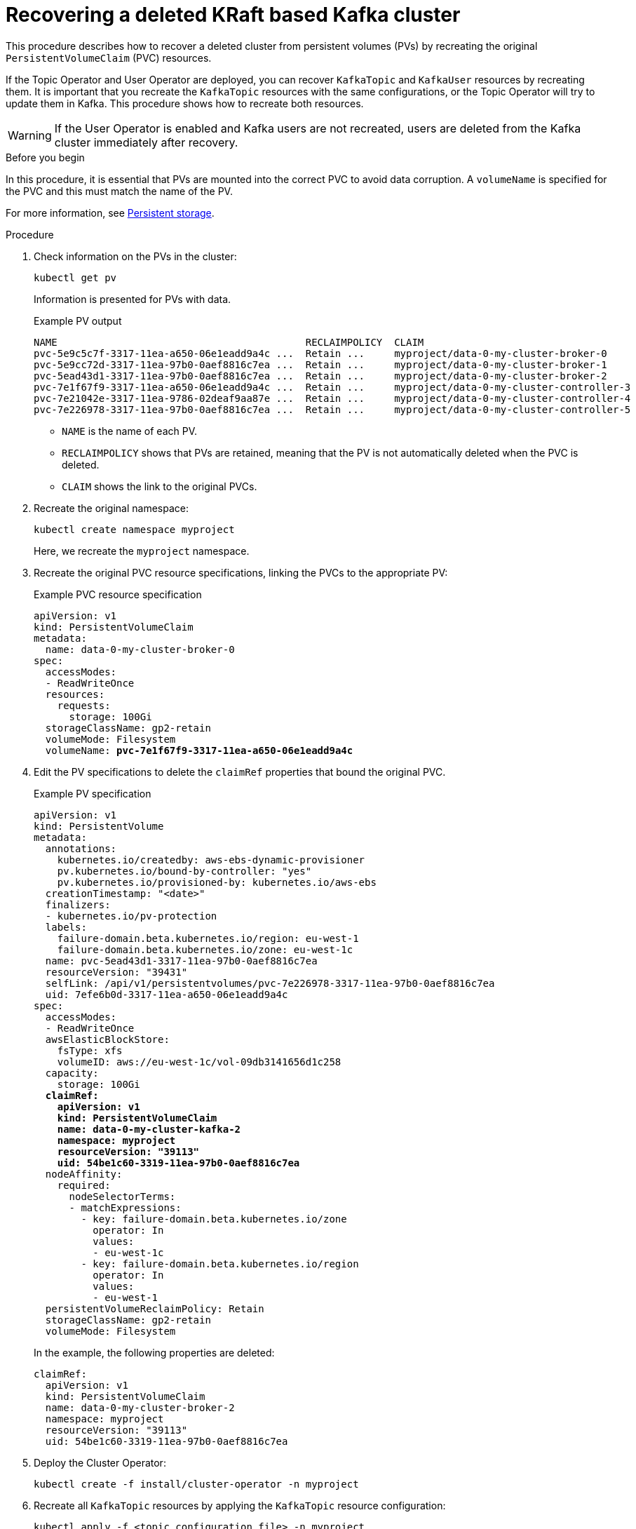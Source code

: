 // Module included in the following assembly:
//
// assembly-cluster-recovery-volume.adoc

[id="proc-cluster-recovery-volume-{context}"]
= Recovering a deleted KRaft based Kafka cluster

[role="_abstract"]
This procedure describes how to recover a deleted cluster from persistent volumes (PVs) by recreating the original `PersistentVolumeClaim` (PVC) resources.

If the Topic Operator and User Operator are deployed, you can recover `KafkaTopic` and `KafkaUser` resources by recreating them. 
It is important that you recreate the `KafkaTopic` resources with the same configurations, or the Topic Operator will try to update them in Kafka.
This procedure shows how to recreate both resources.

WARNING: If the User Operator is enabled and Kafka users are not recreated, users are deleted from the Kafka cluster immediately after recovery. 

.Before you begin

In this procedure, it is essential that PVs are mounted into the correct PVC to avoid data corruption.
A `volumeName` is specified for the PVC and this must match the name of the PV.

For more information, see xref:ref-persistent-storage-{context}[Persistent storage].

.Procedure

. Check information on the PVs in the cluster:
+
[source,shell,subs="+quotes,attributes"]
----
kubectl get pv
----
+
Information is presented for PVs with data.
+
.Example PV output
[source,shell,subs="+quotes,attributes"]
----
NAME                                          RECLAIMPOLICY  CLAIM
pvc-5e9c5c7f-3317-11ea-a650-06e1eadd9a4c ...  Retain ...     myproject/data-0-my-cluster-broker-0
pvc-5e9cc72d-3317-11ea-97b0-0aef8816c7ea ...  Retain ...     myproject/data-0-my-cluster-broker-1
pvc-5ead43d1-3317-11ea-97b0-0aef8816c7ea ...  Retain ...     myproject/data-0-my-cluster-broker-2
pvc-7e1f67f9-3317-11ea-a650-06e1eadd9a4c ...  Retain ...     myproject/data-0-my-cluster-controller-3
pvc-7e21042e-3317-11ea-9786-02deaf9aa87e ...  Retain ...     myproject/data-0-my-cluster-controller-4
pvc-7e226978-3317-11ea-97b0-0aef8816c7ea ...  Retain ...     myproject/data-0-my-cluster-controller-5
----
+
* `NAME` is the name of each PV.
* `RECLAIMPOLICY` shows that PVs are retained, meaning that the PV is not automatically deleted when the PVC is deleted.
* `CLAIM` shows the link to the original PVCs.

. Recreate the original namespace:
+
[source,shell,subs="+quotes,attributes"]
----
kubectl create namespace myproject
----
+
Here, we recreate the `myproject` namespace.

. Recreate the original PVC resource specifications, linking the PVCs to the appropriate PV:
+
.Example PVC resource specification
[source,shell,subs="+quotes,attributes"]
----
apiVersion: v1
kind: PersistentVolumeClaim
metadata:
  name: data-0-my-cluster-broker-0
spec:
  accessModes:
  - ReadWriteOnce
  resources:
    requests:
      storage: 100Gi
  storageClassName: gp2-retain
  volumeMode: Filesystem
  volumeName: *pvc-7e1f67f9-3317-11ea-a650-06e1eadd9a4c*
----

. Edit the PV specifications to delete the `claimRef` properties that bound the original PVC.
+
.Example PV specification
[source,shell,subs="+quotes,attributes"]
----
apiVersion: v1
kind: PersistentVolume
metadata:
  annotations:
    kubernetes.io/createdby: aws-ebs-dynamic-provisioner
    pv.kubernetes.io/bound-by-controller: "yes"
    pv.kubernetes.io/provisioned-by: kubernetes.io/aws-ebs
  creationTimestamp: "<date>"
  finalizers:
  - kubernetes.io/pv-protection
  labels:
    failure-domain.beta.kubernetes.io/region: eu-west-1
    failure-domain.beta.kubernetes.io/zone: eu-west-1c
  name: pvc-5ead43d1-3317-11ea-97b0-0aef8816c7ea
  resourceVersion: "39431"
  selfLink: /api/v1/persistentvolumes/pvc-7e226978-3317-11ea-97b0-0aef8816c7ea
  uid: 7efe6b0d-3317-11ea-a650-06e1eadd9a4c
spec:
  accessModes:
  - ReadWriteOnce
  awsElasticBlockStore:
    fsType: xfs
    volumeID: aws://eu-west-1c/vol-09db3141656d1c258
  capacity:
    storage: 100Gi
  *claimRef:*
    *apiVersion: v1*
    *kind: PersistentVolumeClaim*
    *name: data-0-my-cluster-kafka-2*
    *namespace: myproject*
    *resourceVersion: "39113"*
    *uid: 54be1c60-3319-11ea-97b0-0aef8816c7ea*
  nodeAffinity:
    required:
      nodeSelectorTerms:
      - matchExpressions:
        - key: failure-domain.beta.kubernetes.io/zone
          operator: In
          values:
          - eu-west-1c
        - key: failure-domain.beta.kubernetes.io/region
          operator: In
          values:
          - eu-west-1
  persistentVolumeReclaimPolicy: Retain
  storageClassName: gp2-retain
  volumeMode: Filesystem
----
+
In the example, the following properties are deleted:
+
[source,shell,subs="+quotes,attributes"]
----
claimRef:
  apiVersion: v1
  kind: PersistentVolumeClaim
  name: data-0-my-cluster-broker-2
  namespace: myproject
  resourceVersion: "39113"
  uid: 54be1c60-3319-11ea-97b0-0aef8816c7ea
----

. Deploy the Cluster Operator:
+
[source,shell]
----
kubectl create -f install/cluster-operator -n myproject
----

. Recreate all `KafkaTopic` resources by applying the `KafkaTopic` resource configuration:
+
[source,shell]
----
kubectl apply -f <topic_configuration_file> -n myproject
----

. Recreate all `KafkaUser` resources:
.. If user passwords and certificates need to be retained, recreate the user secrets before recreating the `KafkaUser` resources. 
+
If the secrets are not recreated, the User Operator will generate new credentials automatically. 
Ensure that the recreated secrets have exactly the same name, labels, and fields as the original secrets.

.. Apply the `KafkaUser` resource configuration:
+
[source,shell]
kubectl apply -f <user_configuration_file> -n myproject

. Deploy the Kafka cluster using the original configuration for the `Kafka` resource.
It's important to add the annotation `strimzi.io/pause-reconciliation="true"` to the YAML file.
+
[source,shell]
----
kubectl apply -f <kafka_resource_configuration>.yaml -n myproject
----

.. Recover the original `clusterId` from logs or copies of the `Kafka` custom resource.
Otherwise, you can retrieve it from one of the volumes by spinning up a temporary pod.
+
[source,shell]
----
PVC_NAME="data-0-my-cluster-kafka-0"
COMMAND="grep cluster.id /disk/kafka-log*/meta.properties | awk -F'=' '{print \$2}'"
kubectl run tmp -itq --rm --restart "Never" --image "foo" --overrides "{\"spec\":
  {\"containers\":[{\"name\":\"busybox\",\"image\":\"busybox\",\"command\":[\"/bin/sh\",
  \"-c\",\"$COMMAND\"],\"volumeMounts\":[{\"name\":\"disk\",\"mountPath\":\"/disk\"}]}],
  \"volumes\":[{\"name\":\"disk\",\"persistentVolumeClaim\":{\"claimName\":
  \"$PVC_NAME\"}}]}}" -n myproject
----

.. Edit the `Kafka` resource to set the `.status.clusterId` with the recovered value:
+
[source,shell]
----
kubectl edit kafka <cluster-name> --subresource status -n myproject
----

.. Unpause the Kafka resource reconciliation:
+
[source,shell]
----
kubectl annotate kafka my-cluster strimzi.io/pause-reconciliation=false \
  --overwrite -n myproject
----

. Verify the recovery of the `KafkaTopic` resources:
+
[source,shell]
----
kubectl get kafkatopics -o wide -w -n myproject
----
+
.Kafka topic status
[source,shell,subs="+quotes"]
----
NAME         CLUSTER     PARTITIONS  REPLICATION FACTOR READY
my-topic-1   my-cluster  10          3                  True
my-topic-2   my-cluster  10          3                  True
my-topic-3   my-cluster  10          3                  True
----
+
`KafkaTopic` custom resource creation is successful when the `READY` output shows `True`. 

. Verify the recovery of the `KafkaUser` resources:
+
[source,shell]
----
kubectl get kafkausers -o wide -w -n myproject
----
+
.Kafka user status
[source,shell,subs="+quotes"]
----
NAME       CLUSTER     AUTHENTICATION  AUTHORIZATION READY
my-user-1  my-cluster  tls             simple        True
my-user-2  my-cluster  tls             simple        True
my-user-3  my-cluster  tls             simple        True
----
+
`KafkaUser` custom resource creation is successful when the `READY` output shows `True`.
